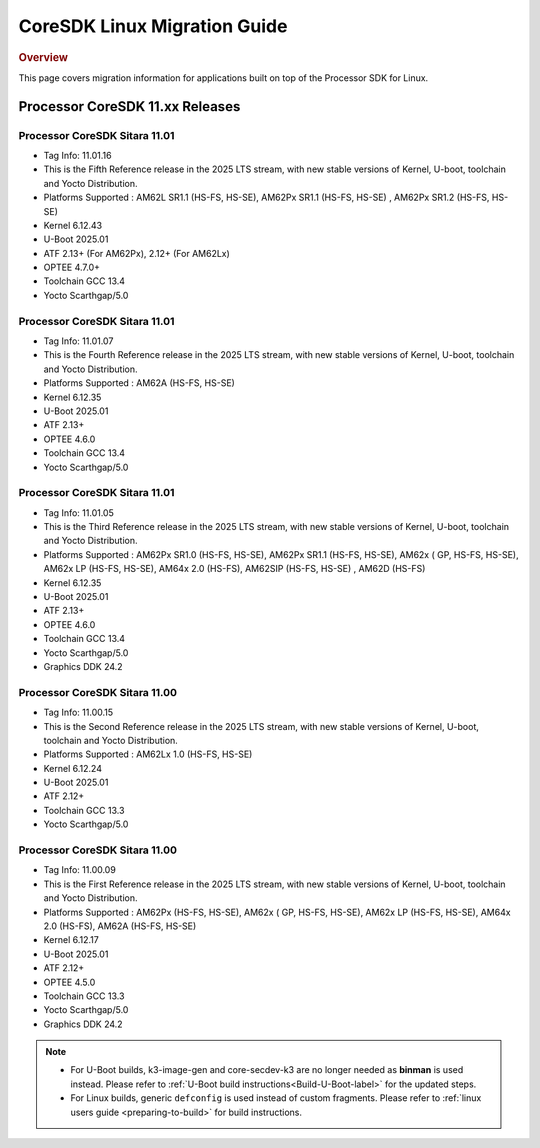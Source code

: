 *****************************
CoreSDK Linux Migration Guide
*****************************

.. rubric:: Overview

This page covers migration information for applications built on top
of the Processor SDK for Linux.

Processor CoreSDK 11.xx Releases
================================


Processor CoreSDK Sitara 11.01
------------------------------

- Tag Info: 11.01.16
- This is the Fifth Reference release in the 2025 LTS stream, with new stable versions of Kernel, U-boot, toolchain and Yocto Distribution.
- Platforms Supported : AM62L SR1.1 (HS-FS, HS-SE),  AM62Px SR1.1 (HS-FS, HS-SE) ,  AM62Px SR1.2 (HS-FS, HS-SE)
- Kernel 6.12.43
- U-Boot 2025.01
- ATF 2.13+ (For AM62Px), 2.12+ (For AM62Lx)
- OPTEE 4.7.0+
- Toolchain GCC 13.4
- Yocto Scarthgap/5.0


Processor CoreSDK Sitara 11.01
------------------------------

- Tag Info: 11.01.07
- This is the Fourth Reference release in the 2025 LTS stream, with new stable versions of Kernel, U-boot, toolchain and Yocto Distribution.
- Platforms Supported : AM62A (HS-FS, HS-SE)
- Kernel 6.12.35
- U-Boot 2025.01
- ATF 2.13+
- OPTEE 4.6.0
- Toolchain GCC 13.4
- Yocto Scarthgap/5.0


Processor CoreSDK Sitara 11.01
------------------------------

- Tag Info: 11.01.05
- This is the Third Reference release in the 2025 LTS stream, with new stable versions of Kernel, U-boot, toolchain and Yocto Distribution.
- Platforms Supported : AM62Px SR1.0 (HS-FS, HS-SE), AM62Px SR1.1 (HS-FS, HS-SE),  AM62x ( GP, HS-FS, HS-SE), AM62x LP (HS-FS, HS-SE), AM64x 2.0 (HS-FS), AM62SIP (HS-FS, HS-SE) , AM62D (HS-FS)
- Kernel 6.12.35
- U-Boot 2025.01
- ATF 2.13+
- OPTEE 4.6.0
- Toolchain GCC 13.4
- Yocto Scarthgap/5.0
- Graphics DDK 24.2


Processor CoreSDK Sitara 11.00
------------------------------

- Tag Info: 11.00.15
- This is the Second Reference release in the 2025 LTS stream, with new stable versions of Kernel, U-boot, toolchain and Yocto Distribution.
- Platforms Supported : AM62Lx 1.0 (HS-FS, HS-SE)
- Kernel 6.12.24
- U-Boot 2025.01
- ATF 2.12+
- Toolchain GCC 13.3
- Yocto Scarthgap/5.0


Processor CoreSDK Sitara 11.00
------------------------------

- Tag Info: 11.00.09
- This is the First Reference release in the 2025 LTS stream, with new stable versions of Kernel, U-boot, toolchain and Yocto Distribution.
- Platforms Supported : AM62Px (HS-FS, HS-SE), AM62x ( GP, HS-FS, HS-SE), AM62x LP (HS-FS, HS-SE), AM64x 2.0 (HS-FS), AM62A (HS-FS, HS-SE)
- Kernel 6.12.17
- U-Boot 2025.01
- ATF 2.12+
- OPTEE 4.5.0
- Toolchain GCC 13.3
- Yocto Scarthgap/5.0
- Graphics DDK 24.2


.. note::

    - For U-Boot builds, k3-image-gen and core-secdev-k3 are no longer needed
      as **binman** is used instead. Please refer to :ref:`U-Boot build
      instructions<Build-U-Boot-label>` for the updated steps.

    - For Linux builds, generic ``defconfig`` is used instead of custom
      fragments. Please refer to :ref:`linux users guide <preparing-to-build>`
      for build instructions.
